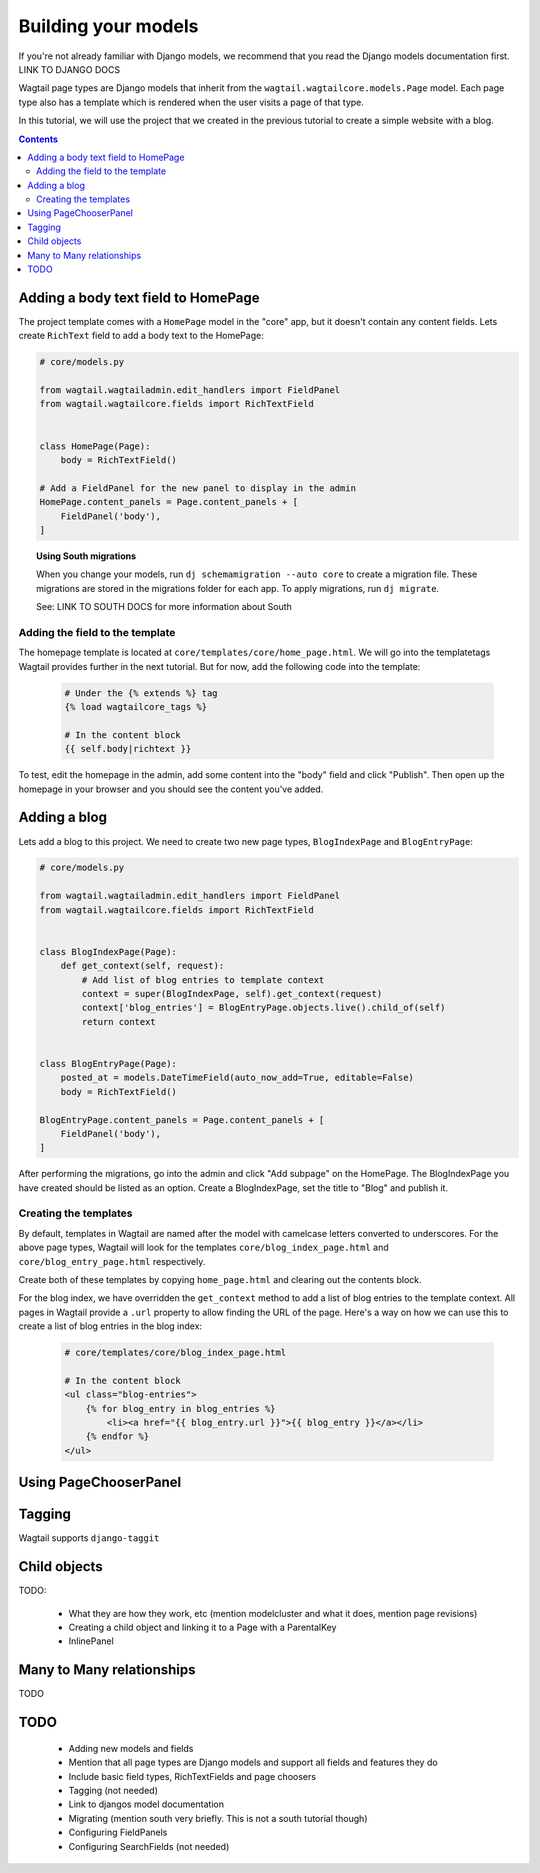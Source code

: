 ====================
Building your models
====================

If you're not already familiar with Django models, we recommend that you read the Django models documentation first. LINK TO DJANGO DOCS

Wagtail page types are Django models that inherit from the ``wagtail.wagtailcore.models.Page`` model. Each page type also has a template which is rendered when the user visits a page of that type.

In this tutorial, we will use the project that we created in the previous tutorial to create a simple website with a blog.

.. contents:: Contents
    :local:


Adding a body text field to HomePage
====================================

The project template comes with a ``HomePage`` model in the "core" app, but it doesn't contain any content fields. Lets create ``RichText`` field to add a body text to the HomePage:

.. code-block:: python

    # core/models.py

    from wagtail.wagtailadmin.edit_handlers import FieldPanel
    from wagtail.wagtailcore.fields import RichTextField


    class HomePage(Page):
        body = RichTextField()

    # Add a FieldPanel for the new panel to display in the admin
    HomePage.content_panels = Page.content_panels + [
        FieldPanel('body'),
    ]


.. topic:: Using South migrations

    When you change your models, run ``dj schemamigration --auto core`` to create a migration file. These migrations are stored in the migrations folder for each app. To apply migrations, run ``dj migrate``.

    See: LINK TO SOUTH DOCS for more information about South


Adding the field to the template
--------------------------------

The homepage template is located at ``core/templates/core/home_page.html``. We will go into the templatetags Wagtail provides further in the next tutorial. But for now, add the following code into the template:

 .. code-block:: django

    # Under the {% extends %} tag
    {% load wagtailcore_tags %}

    # In the content block
    {{ self.body|richtext }}


To test, edit the homepage in the admin, add some content into the "body" field and click "Publish". Then open up the homepage in your browser and you should see the content you've added.


Adding a blog
=============

Lets add a blog to this project. We need to create two new page types, ``BlogIndexPage`` and ``BlogEntryPage``:

.. code-block:: python

    # core/models.py

    from wagtail.wagtailadmin.edit_handlers import FieldPanel
    from wagtail.wagtailcore.fields import RichTextField


    class BlogIndexPage(Page):
        def get_context(self, request):
            # Add list of blog entries to template context
            context = super(BlogIndexPage, self).get_context(request)
            context['blog_entries'] = BlogEntryPage.objects.live().child_of(self)
            return context


    class BlogEntryPage(Page):
        posted_at = models.DateTimeField(auto_now_add=True, editable=False)
        body = RichTextField()

    BlogEntryPage.content_panels = Page.content_panels + [
        FieldPanel('body'),
    ]


After performing the migrations, go into the admin and click "Add subpage" on the HomePage. The BlogIndexPage you have created should be listed as an option. Create a BlogIndexPage, set the title to "Blog" and publish it.


Creating the templates
----------------------

By default, templates in Wagtail are named after the model with camelcase letters converted to underscores. For the above page types, Wagtail will look for the templates ``core/blog_index_page.html`` and ``core/blog_entry_page.html`` respectively.

Create both of these templates by copying ``home_page.html`` and clearing out the contents block.

For the blog index, we have overridden the ``get_context`` method to add a list of blog entries to the template context. All pages in Wagtail provide a ``.url`` property to allow finding the URL of the page. Here's a way on how we can use this to create a list of blog entries in the blog index:


 .. code-block:: django

    # core/templates/core/blog_index_page.html

    # In the content block
    <ul class="blog-entries">
        {% for blog_entry in blog_entries %}
            <li><a href="{{ blog_entry.url }}">{{ blog_entry }}</a></li>
        {% endfor %}
    </ul>


Using PageChooserPanel
======================



Tagging
=======

Wagtail supports ``django-taggit``


Child objects
=============

TODO:

 - What they are how they work, etc (mention modelcluster and what it does, mention page revisions)
 - Creating a child object and linking it to a Page with a ParentalKey
 - InlinePanel

Many to Many relationships
==========================

TODO



TODO
====

 - Adding new models and fields
 - Mention that all page types are Django models and support all fields and features they do
 - Include basic field types, RichTextFields and page choosers
 - Tagging (not needed)
 - Link to djangos model documentation
 - Migrating (mention south very briefly. This is not a south tutorial though)
 - Configuring FieldPanels
 - Configuring SearchFields (not needed)

